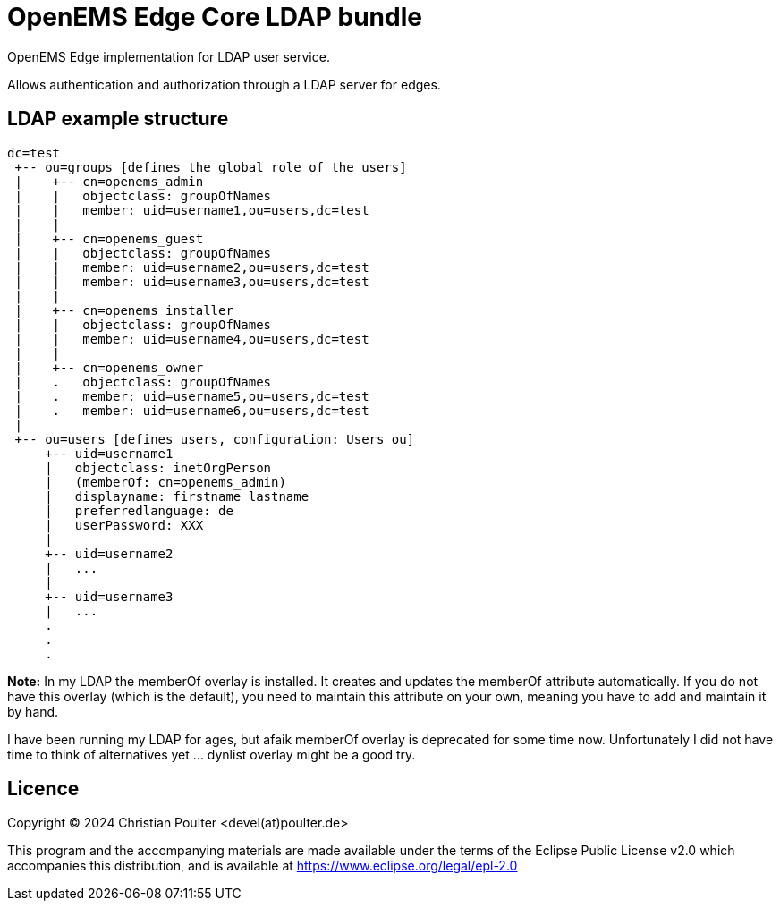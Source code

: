 = OpenEMS Edge Core LDAP bundle

OpenEMS Edge implementation for LDAP user service.

Allows authentication and authorization through a LDAP server for edges.

== LDAP example structure

----
dc=test
 +-- ou=groups [defines the global role of the users]
 |    +-- cn=openems_admin
 |    |   objectclass: groupOfNames
 |    |   member: uid=username1,ou=users,dc=test
 |    |
 |    +-- cn=openems_guest
 |    |   objectclass: groupOfNames
 |    |   member: uid=username2,ou=users,dc=test
 |    |   member: uid=username3,ou=users,dc=test
 |    |
 |    +-- cn=openems_installer
 |    |   objectclass: groupOfNames
 |    |   member: uid=username4,ou=users,dc=test
 |    |
 |    +-- cn=openems_owner
 |    .   objectclass: groupOfNames
 |    .   member: uid=username5,ou=users,dc=test
 |    .   member: uid=username6,ou=users,dc=test
 |
 +-- ou=users [defines users, configuration: Users ou]
     +-- uid=username1
     |   objectclass: inetOrgPerson
     |   (memberOf: cn=openems_admin)
     |   displayname: firstname lastname
     |   preferredlanguage: de
     |   userPassword: XXX
     |
     +-- uid=username2
     |   ...
     |
     +-- uid=username3
     |   ...
     .
     .
     .

----

*Note:* In my LDAP the memberOf overlay is installed. It creates and updates the memberOf attribute automatically. If you do not have this overlay (which is the default), you need to maintain this attribute on your own, meaning you have to add and maintain it by hand.

I have been running my LDAP for ages, but afaik memberOf overlay is deprecated for some time now. Unfortunately I did not have time to think of alternatives yet ... dynlist overlay might be a good try.

== Licence

Copyright (C) 2024 Christian Poulter <devel(at)poulter.de>

This program and the accompanying materials are made available under the terms of the Eclipse Public License v2.0 which accompanies this distribution, and is available at https://www.eclipse.org/legal/epl-2.0